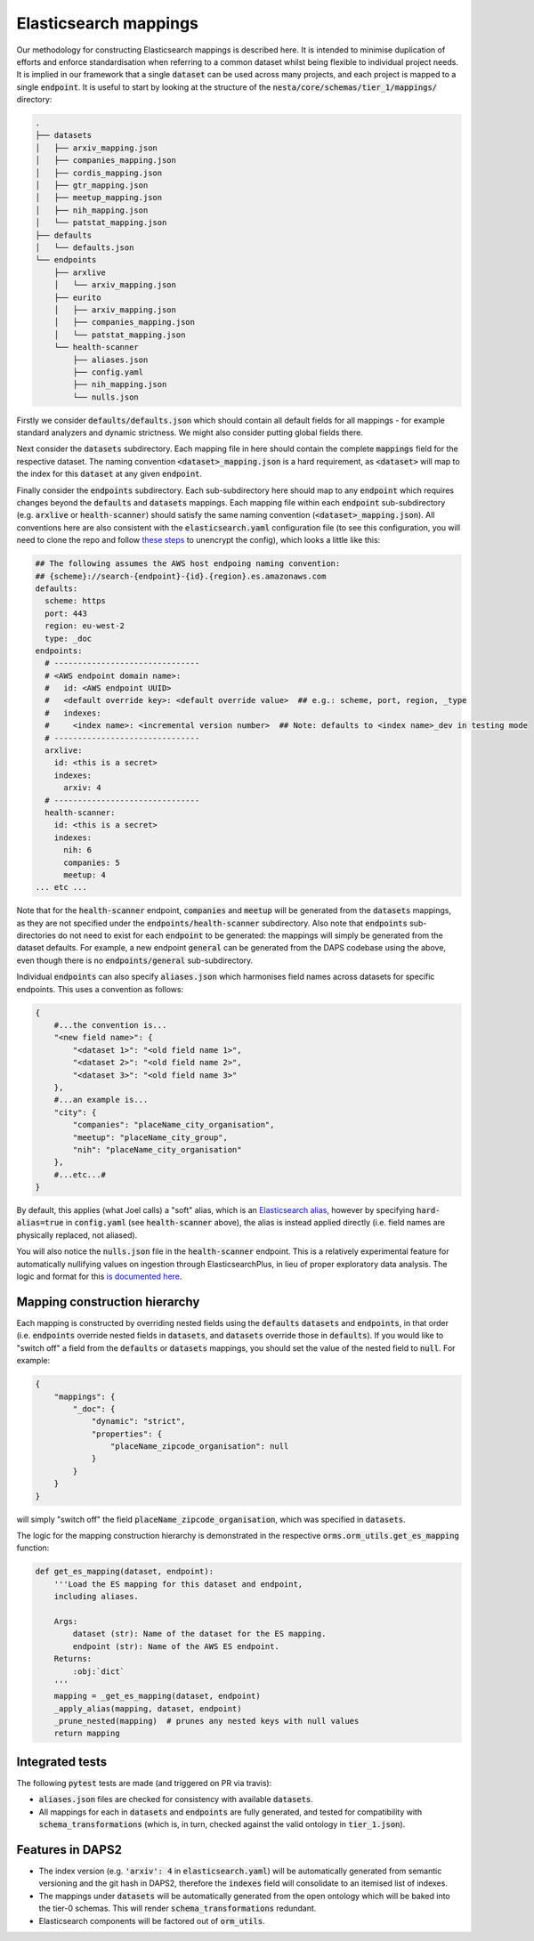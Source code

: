 Elasticsearch mappings
======================

Our methodology for constructing Elasticsearch mappings is described here. It is intended to minimise duplication of efforts and enforce standardisation when referring to a common dataset whilst being flexible to individual project needs. It is implied in our framework that a single :code:`dataset` can be used across many projects, and each project is mapped to a single :code:`endpoint`. It is useful to start by looking at the structure of the :code:`nesta/core/schemas/tier_1/mappings/` directory:

.. code-block:: bash

    .
    ├── datasets
    │   ├── arxiv_mapping.json
    │   ├── companies_mapping.json
    │   ├── cordis_mapping.json
    │   ├── gtr_mapping.json
    │   ├── meetup_mapping.json
    │   ├── nih_mapping.json
    │   └── patstat_mapping.json
    ├── defaults
    │   └── defaults.json
    └── endpoints
	├── arxlive
	│   └── arxiv_mapping.json
	├── eurito
	│   ├── arxiv_mapping.json
	│   ├── companies_mapping.json
	│   └── patstat_mapping.json
	└── health-scanner
	    ├── aliases.json
	    ├── config.yaml
	    ├── nih_mapping.json
	    └── nulls.json

Firstly we consider :code:`defaults/defaults.json` which should contain all default fields for all mappings - for example standard analyzers and dynamic strictness. We might also consider putting global fields there.

Next consider the :code:`datasets` subdirectory. Each mapping file in here should contain the complete :code:`mappings` field for the respective dataset. The naming convention :code:`<dataset>_mapping.json` is a hard requirement, as :code:`<dataset>` will map to the index for this :code:`dataset` at any given :code:`endpoint`.

Finally consider the :code:`endpoints` subdirectory. Each sub-subdirectory here should map to any :code:`endpoint` which requires changes beyond the :code:`defaults` and :code:`datasets` mappings. Each mapping file within each :code:`endpoint` sub-subdirectory (e.g. :code:`arxlive` or :code:`health-scanner`) should satisfy the same naming convention (:code:`<dataset>_mapping.json`). All conventions here are also consistent with the :code:`elasticsearch.yaml` configuration file (to see this configuration, you will need to clone the repo and follow `these steps <https://nesta.readthedocs.io/en/dev/nesta.core.troubleshooting.html#where-is-the-latest-config>`_ to unencrypt the config), which looks a little like this:


.. code-block:: yaml

    ## The following assumes the AWS host endpoing naming convention:
    ## {scheme}://search-{endpoint}-{id}.{region}.es.amazonaws.com
    defaults:
      scheme: https
      port: 443
      region: eu-west-2
      type: _doc
    endpoints:
      # -------------------------------
      # <AWS endpoint domain name>:
      #   id: <AWS endpoint UUID>
      #   <default override key>: <default override value>  ## e.g.: scheme, port, region, _type
      #   indexes:
      #     <index name>: <incremental version number>  ## Note: defaults to <index name>_dev in testing mode
      # -------------------------------
      arxlive:
	id: <this is a secret>
	indexes:
	  arxiv: 4
      # -------------------------------
      health-scanner:
	id: <this is a secret>
	indexes:
	  nih: 6
	  companies: 5
	  meetup: 4
    ... etc ...

Note that for the :code:`health-scanner` endpoint, :code:`companies` and :code:`meetup` will be generated from the :code:`datasets` mappings, as they are not specified under the :code:`endpoints/health-scanner` subdirectory. Also note that :code:`endpoints` sub-directories do not need to exist for each :code:`endpoint` to be generated: the mappings will simply be generated from the dataset defaults. For example, a new endpoint :code:`general` can be generated from the DAPS codebase using the above, even though there is no :code:`endpoints/general` sub-subdirectory.

Individual :code:`endpoints` can also specify :code:`aliases.json` which harmonises field names across datasets for specific endpoints. This uses a convention as follows:

.. code-block:: python

    {
	#...the convention is...
	"<new field name>": {
	    "<dataset 1>": "<old field name 1>",
	    "<dataset 2>": "<old field name 2>",
	    "<dataset 3>": "<old field name 3>"
	},
	#...an example is...
	"city": {
	    "companies": "placeName_city_organisation",
	    "meetup": "placeName_city_group",
	    "nih": "placeName_city_organisation"
	},
	#...etc...#
    }

By default, this applies (what Joel calls) a "soft" alias, which is an `Elasticsearch alias <https://www.elastic.co/guide/en/elasticsearch/reference/current/alias.html>`_, however by specifying :code:`hard-alias=true` in :code:`config.yaml` (see :code:`health-scanner` above), the alias is instead applied directly (i.e. field names are physically replaced, not aliased).

You will also notice the :code:`nulls.json` file in the :code:`health-scanner` endpoint. This is a relatively experimental feature for automatically nullifying values on ingestion through ElasticsearchPlus, in lieu of proper exploratory data analysis. The logic and format for this `is documented here <https://github.com/nestauk/nesta/blob/dev/nesta/core/luigihacks/elasticsearchplus.py#L414>`_.

Mapping construction hierarchy
------------------------------

Each mapping is constructed by overriding nested fields using the :code:`defaults` :code:`datasets` and :code:`endpoints`, in that order (i.e. :code:`endpoints` override nested fields in :code:`datasets`, and :code:`datasets` override those in :code:`defaults`). If you would like to "switch off" a field from the :code:`defaults` or :code:`datasets` mappings, you should set the value of the nested field to :code:`null`. For example:

.. code-block:: javascript

    {
	"mappings": {
	    "_doc": {
		"dynamic": "strict",
		"properties": {
		    "placeName_zipcode_organisation": null
		}
	    }
	}
    }

will simply "switch off" the field :code:`placeName_zipcode_organisation`, which was specified in :code:`datasets`.

The logic for the mapping construction hierarchy is demonstrated in the respective :code:`orms.orm_utils.get_es_mapping` function:


.. code-block:: python

    def get_es_mapping(dataset, endpoint):
	'''Load the ES mapping for this dataset and endpoint,
	including aliases.

	Args:
	    dataset (str): Name of the dataset for the ES mapping.
	    endpoint (str): Name of the AWS ES endpoint.
	Returns:
	    :obj:`dict`
	'''
	mapping = _get_es_mapping(dataset, endpoint)
        _apply_alias(mapping, dataset, endpoint)
	_prune_nested(mapping)  # prunes any nested keys with null values
	return mapping

Integrated tests
----------------

The following :code:`pytest` tests are made (and triggered on PR via travis):

- :code:`aliases.json` files are checked for consistency with available :code:`datasets`.
- All mappings for each in :code:`datasets` and :code:`endpoints` are fully generated, and tested for compatibility with :code:`schema_transformations` (which is, in turn, checked against the valid ontology in :code:`tier_1.json`).

Features in DAPS2
-----------------

- The index version (e.g. :code:`'arxiv': 4` in :code:`elasticsearch.yaml`) will be automatically generated from semantic versioning and the git hash in DAPS2, therefore the :code:`indexes` field will consolidate to an itemised list of indexes.
- The mappings under :code:`datasets` will be automatically generated from the open ontology which will be baked into the tier-0 schemas. This will render :code:`schema_transformations` redundant.
- Elasticsearch components will be factored out of :code:`orm_utils`.
